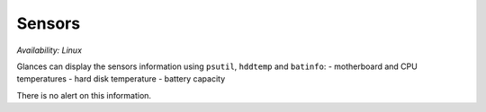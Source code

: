 .. _sensors:

Sensors
=======

*Availability: Linux*

.. image:: ../_static/sensors.png

Glances can display the sensors information using ``psutil``,
``hddtemp`` and ``batinfo``:
- motherboard and CPU temperatures
- hard disk temperature
- battery capacity

There is no alert on this information.

.. note 1::
    Limit values and sensors alias names can be defined in the
    configuration file under the ``[sensors]`` section.

.. note 2::
    The support for multiple batteries is only available if
    you have the batinfo Python lib installed on your system
    because for the moment PSUtil only support one battery.

.. note 3::
    If a sensors has temperature and fan speed with the same name unit,
    it is possible to alias it using:
    unitname_temperature_core_alias=Alias for temp
    unitname_fan_speed_alias=Alias for fan speed